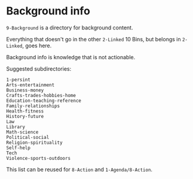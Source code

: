 * Background info

=9-Background= is a directory for background content.

Everything that doesn't go in the other =2-Linked= 10 Bins, but belongs in =2-Linked=, goes here.

Background info is knowledge that is not actionable.

Suggested subdirectories:

#+begin_src 
1-persint
Arts-entertainment
Business-money
Crafts-trades-hobbies-home
Education-teaching-reference
Family-relationships
Health-fitness
History-future
Law
Library
Math-science
Political-social
Religion-spirituality
Self-help
Tech
Violence-sports-outdoors
#+end_src

This list can be reused for =8-Action= and =1-Agenda/8-Action=.
